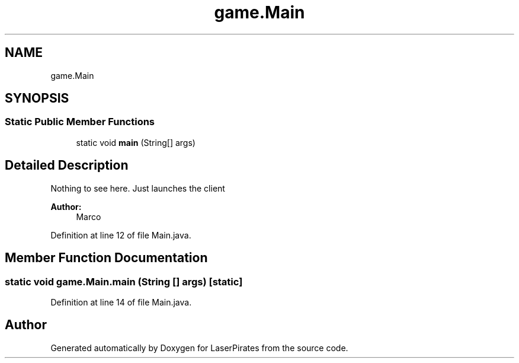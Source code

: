 .TH "game.Main" 3 "Sun Jun 24 2018" "LaserPirates" \" -*- nroff -*-
.ad l
.nh
.SH NAME
game.Main
.SH SYNOPSIS
.br
.PP
.SS "Static Public Member Functions"

.in +1c
.ti -1c
.RI "static void \fBmain\fP (String[] args)"
.br
.in -1c
.SH "Detailed Description"
.PP 
Nothing to see here\&. Just launches the client 
.PP
\fBAuthor:\fP
.RS 4
Marco 
.RE
.PP

.PP
Definition at line 12 of file Main\&.java\&.
.SH "Member Function Documentation"
.PP 
.SS "static void game\&.Main\&.main (String [] args)\fC [static]\fP"

.PP
Definition at line 14 of file Main\&.java\&.

.SH "Author"
.PP 
Generated automatically by Doxygen for LaserPirates from the source code\&.
